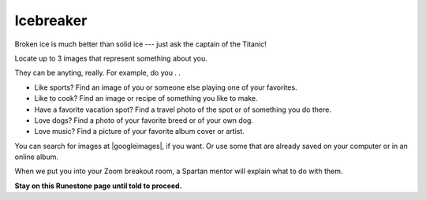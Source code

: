 

Icebreaker 
::::::::::::::::::::::::::::::::::::::::::::::

Broken ice is much better than solid ice --- just ask the captain of the Titanic!

.. image:: ../../_static/titanic-clipart-library-118580.gif
     :align: center
     :width: 200
     :alt: Image of the Titanic (http://clipart-library.com/clipart/118580.htm)


Locate up to 3 images that represent something about you. 

They can be anyting, really.
For example, do you . . 

* Like sports? Find an image of you or someone else playing one of your favorites.

* Like to cook? Find an image or recipe of something you like to make.

* Have a favorite vacation spot? Find a travel photo of the spot or of something you do there.

* Love dogs? Find a photo of your favorite breed or of your own dog.

* Love music? Find a picture of your favorite album cover or artist.

You can search for images at |googleimages|, if you want. Or use some that are already saved on your computer or in an online album.

.. |googleimages| raw:: html

   <a href="https://images.google.com" target=_blank>``https://images.google.com``</a>


When we put you into your Zoom breakout room, a Spartan mentor will explain what to do with them.

**Stay on this Runestone page until told to proceed.**

